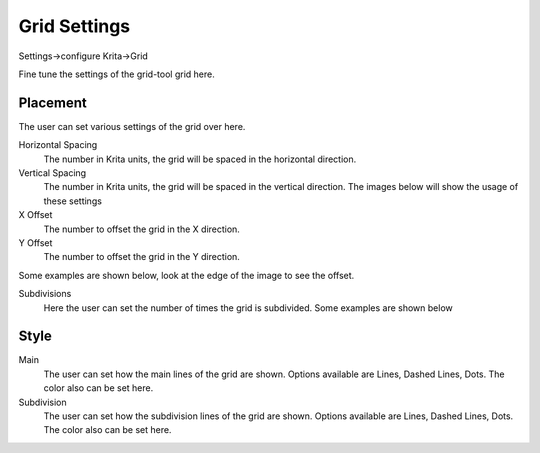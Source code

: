 .. meta::
   :description:
        Grid settings in Krita.

.. metadata-placeholder

   :authors: - Wolthera van Hövell tot Westerflier <griffinvalley@gmail.com>
             - Scott Petrovic
   :license: GNU free documentation license 1.3 or later.
   
.. _grid_settings:

=============
Grid Settings
=============

.. deprecated:: 3.0

    Deprecated in 3.0, use the :ref:`grids_and_guides_docker` instead.

Settings->configure Krita->Grid

.. image:: /images/preferences/Krita_Preferences_Grid.png

Fine tune the settings of the grid-tool grid here.

Placement
---------

The user can set various settings of the grid over here.

Horizontal Spacing
    The number in Krita units, the grid will be spaced in the horizontal direction.
Vertical Spacing
    The number in Krita units, the grid will be spaced in the vertical direction. The images below will show the usage of these settings

X Offset
    The number to offset the grid in the X direction.
Y Offset
    The number to offset the grid in the Y direction.

Some examples are shown below, look at the edge of the image to see the offset.

Subdivisions
    Here the user can set the number of times the grid is subdivided. Some examples are shown below

Style
-----

Main
    The user can set how the main lines of the grid are shown. Options available are Lines, Dashed Lines, Dots. The color also can be set here.
Subdivision
    The user can set how the subdivision lines of the grid are shown. Options available are Lines, Dashed Lines, Dots. The color also can be set here.
